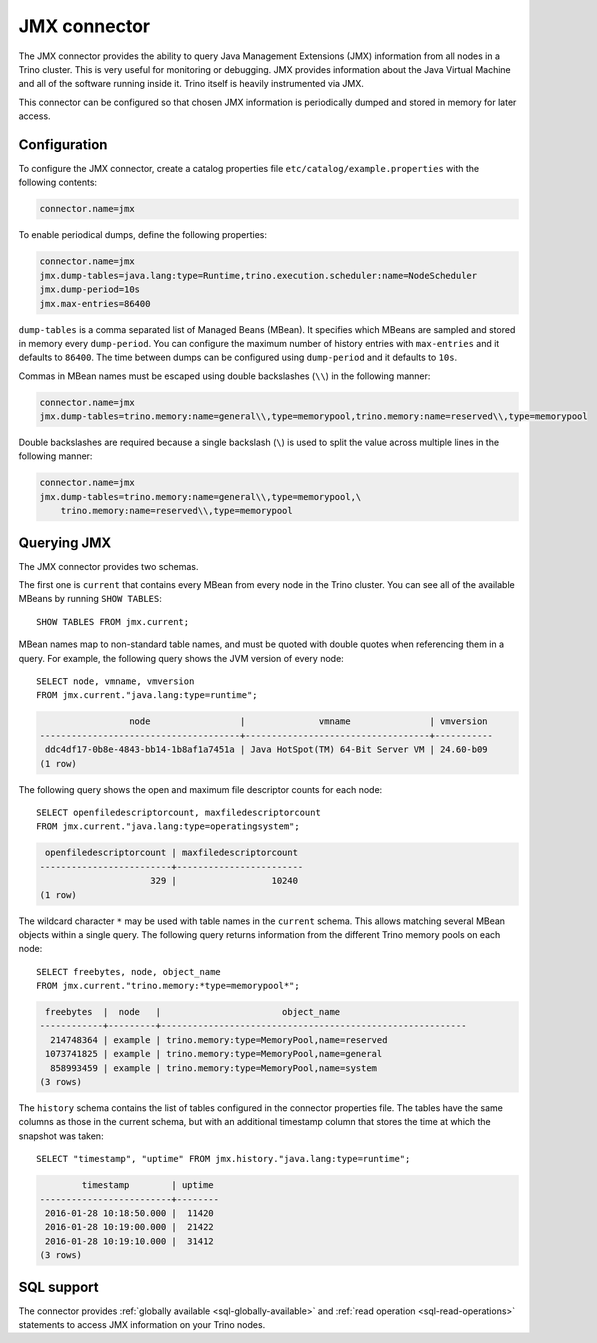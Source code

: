 =============
JMX connector
=============

The JMX connector provides the ability to query Java Management Extensions (JMX)
information from all
nodes in a Trino cluster. This is very useful for monitoring or debugging.
JMX provides information about the Java
Virtual Machine and all of the software running inside it. Trino itself
is heavily instrumented via JMX.

This connector can be configured so that chosen JMX information is
periodically dumped and stored in memory for later access.

Configuration
-------------

To configure the JMX connector, create a catalog properties file
``etc/catalog/example.properties`` with the following contents:

.. code-block:: text

    connector.name=jmx

To enable periodical dumps, define the following properties:

.. code-block:: text

    connector.name=jmx
    jmx.dump-tables=java.lang:type=Runtime,trino.execution.scheduler:name=NodeScheduler
    jmx.dump-period=10s
    jmx.max-entries=86400

``dump-tables`` is a comma separated list of Managed Beans (MBean). It specifies
which MBeans are sampled and stored in memory every ``dump-period``. You can
configure the maximum number of history entries with ``max-entries`` and it
defaults to ``86400``. The time between dumps can be configured using
``dump-period`` and it defaults to ``10s``.

Commas in MBean names must be escaped using double backslashes (``\\``) in the
following manner:

.. code-block:: text

    connector.name=jmx
    jmx.dump-tables=trino.memory:name=general\\,type=memorypool,trino.memory:name=reserved\\,type=memorypool

Double backslashes are required because a single backslash (``\``) is used to
split the value across multiple lines in the following manner:

.. code-block:: text

    connector.name=jmx
    jmx.dump-tables=trino.memory:name=general\\,type=memorypool,\
        trino.memory:name=reserved\\,type=memorypool

Querying JMX
------------

The JMX connector provides two schemas.

The first one is ``current`` that contains every MBean from every node in the Trino
cluster. You can see all of the available MBeans by running ``SHOW TABLES``::

    SHOW TABLES FROM jmx.current;

MBean names map to non-standard table names, and must be quoted with
double quotes when referencing them in a query. For example, the
following query shows the JVM version of every node::

    SELECT node, vmname, vmversion
    FROM jmx.current."java.lang:type=runtime";

.. code-block:: text

                     node                 |              vmname               | vmversion
    --------------------------------------+-----------------------------------+-----------
     ddc4df17-0b8e-4843-bb14-1b8af1a7451a | Java HotSpot(TM) 64-Bit Server VM | 24.60-b09
    (1 row)

The following query shows the open and maximum file descriptor counts
for each node::

    SELECT openfiledescriptorcount, maxfiledescriptorcount
    FROM jmx.current."java.lang:type=operatingsystem";

.. code-block:: text

     openfiledescriptorcount | maxfiledescriptorcount
    -------------------------+------------------------
                         329 |                  10240
    (1 row)

The wildcard character ``*`` may be used with table names in the ``current`` schema.
This allows matching several MBean objects within a single query. The following query
returns information from the different Trino memory pools on each node::

    SELECT freebytes, node, object_name
    FROM jmx.current."trino.memory:*type=memorypool*";

.. code-block:: text

     freebytes  |  node   |                       object_name
    ------------+---------+----------------------------------------------------------
      214748364 | example | trino.memory:type=MemoryPool,name=reserved
     1073741825 | example | trino.memory:type=MemoryPool,name=general
      858993459 | example | trino.memory:type=MemoryPool,name=system
    (3 rows)

The ``history`` schema contains the list of tables configured in the connector properties file.
The tables have the same columns as those in the current schema, but with an additional
timestamp column that stores the time at which the snapshot was taken::

    SELECT "timestamp", "uptime" FROM jmx.history."java.lang:type=runtime";

.. code-block:: text

            timestamp        | uptime
    -------------------------+--------
     2016-01-28 10:18:50.000 |  11420
     2016-01-28 10:19:00.000 |  21422
     2016-01-28 10:19:10.000 |  31412
    (3 rows)

.. _jmx-sql-support:

SQL support
-----------

The connector provides :ref:`globally available <sql-globally-available>` and
:ref:`read operation <sql-read-operations>` statements to access JMX information
on your Trino nodes.
